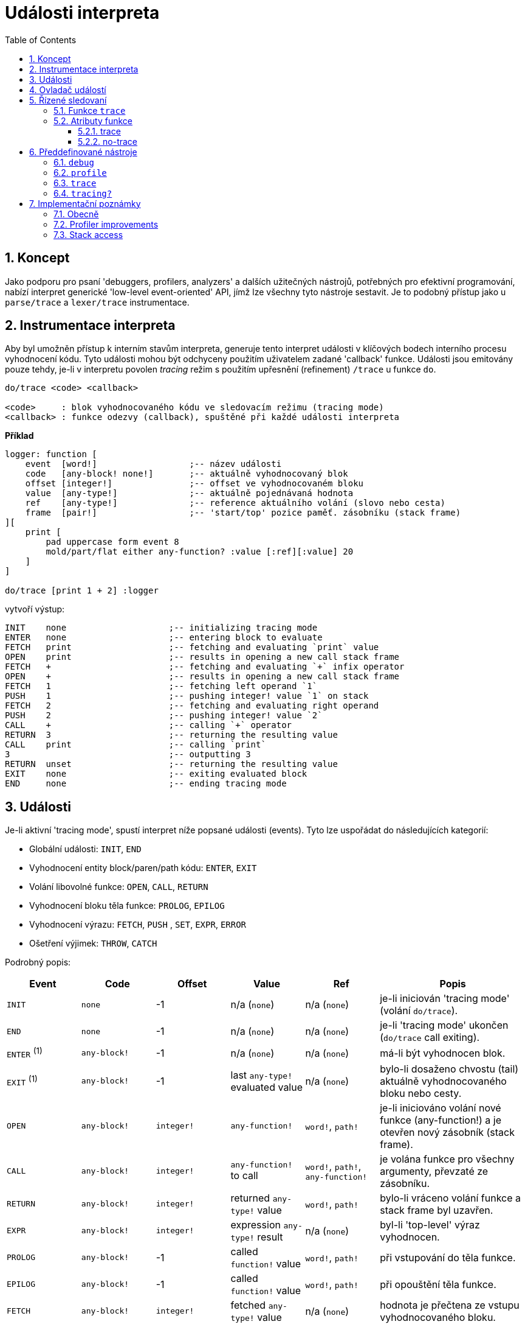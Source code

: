 = Události interpreta
:imagesdir: ../images
:toc:
:toclevels: 3
:numbered:

== Koncept 

Jako podporu pro psaní 'debuggers, profilers, analyzers' a dalších užitečných nástrojů, potřebných pro efektivní programování, nabízí interpret generické 'low-level event-oriented' API, jímž lze všechny tyto nástroje sestavit. Je to podobný přístup jako u `parse/trace` a `lexer/trace` instrumentace.


== Instrumentace interpreta

Aby byl umožněn přístup k interním stavům interpreta, generuje tento interpret události v klíčových bodech interního procesu vyhodnocení kódu. Tyto události mohou být odchyceny použitím uživatelem zadané 'callback' funkce. Události jsou emitovány pouze tehdy, je-li v interpretu povolen _tracing_ režim s použitím upřesnění (refinement) `/trace` u funkce `do`.

----
do/trace <code> <callback>

<code>     : blok vyhodnocovaného kódu ve sledovacím režimu (tracing mode)
<callback> : funkce odezvy (callback), spuštěné při každé události interpreta
----

*Příklad*
----
logger: function [
    event  [word!]                  ;-- název události
    code   [any-block! none!]       ;-- aktuálně vyhodnocovaný blok
    offset [integer!]               ;-- offset ve vyhodnocovaném bloku
    value  [any-type!]              ;-- aktuálně pojednávaná hodnota
    ref	   [any-type!]              ;-- reference aktuálního volání (slovo nebo cesta)
    frame  [pair!]                  ;-- 'start/top' pozice paměť. zásobníku (stack frame)
][
    print [
        pad uppercase form event 8
        mold/part/flat either any-function? :value [:ref][:value] 20
    ]
]

do/trace [print 1 + 2] :logger
----
vytvoří výstup:
----
INIT    none                    ;-- initializing tracing mode
ENTER   none                    ;-- entering block to evaluate
FETCH   print                   ;-- fetching and evaluating `print` value
OPEN    print                   ;-- results in opening a new call stack frame
FETCH   +                       ;-- fetching and evaluating `+` infix operator
OPEN    +                       ;-- results in opening a new call stack frame
FETCH   1                       ;-- fetching left operand `1`
PUSH    1                       ;-- pushing integer! value `1` on stack
FETCH   2                       ;-- fetching and evaluating right operand
PUSH    2                       ;-- pushing integer! value `2`
CALL    +                       ;-- calling `+` operator
RETURN  3                       ;-- returning the resulting value
CALL    print                   ;-- calling `print`
3                               ;-- outputting 3
RETURN  unset                   ;-- returning the resulting value
EXIT    none                    ;-- exiting evaluated block
END     none                    ;-- ending tracing mode
----

== Události

Je-li aktivní 'tracing mode', spustí interpret níže popsané události (events). Tyto lze uspořádat do následujících kategorií:

* Globální události: `INIT`, `END`
* Vyhodnocení entity block/paren/path kódu: `ENTER`, `EXIT`
* Volání libovolné funkce: `OPEN`, `CALL`, `RETURN`
* Vyhodnocení bloku těla funkce: `PROLOG`, `EPILOG`
* Vyhodnocení výrazu: `FETCH`, `PUSH` , `SET`, `EXPR`, `ERROR`
* Ošetření výjimek: `THROW`, `CATCH`

Podrobný popis:

[cols="1,1,1,1,1,2", options="header"]
|===
|Event    | Code          | Offset | Value   | Ref    | Popis
|`INIT`   | `none`        | -1     | n/a (`none`)  | n/a (`none`) | je-li iniciován 'tracing mode' (volání `do/trace`).
|`END`    | `none`        | -1     |  n/a (`none`)  | n/a (`none`) | je-li 'tracing mode' ukončen (`do/trace` call exiting).
|`ENTER` +++ <sup>(1)</sup> +++ | `any-block!`  | -1     |  n/a (`none`) | n/a (`none`) | má-li být vyhodnocen blok.
|`EXIT`  +++ <sup>(1)</sup> +++ | `any-block!`  | -1     |  last `any-type!` evaluated value  | n/a (`none`) | bylo-li dosaženo chvostu (tail) aktuálně vyhodnocovaného bloku nebo cesty.
|`OPEN`  | `any-block!`  | `integer!` |  `any-function!`  | `word!`, `path!` | je-li iniciováno volání nové funkce (any-function!) a je otevřen nový zásobník (stack frame).
|`CALL`  | `any-block!`  | `integer!` |  `any-function!` to call | `word!`, `path!`, `any-function!` | je volána funkce pro všechny argumenty, převzaté ze zásobníku.
|`RETURN`| `any-block!`  | `integer!` |  returned `any-type!` value | `word!`, `path!` | bylo-li vráceno volání funkce a stack frame byl uzavřen.
|`EXPR`  | `any-block!`  | `integer!` | expression `any-type!` result | n/a (`none`) | byl-li 'top-level' výraz vyhodnocen.
|`PROLOG`| `any-block!`  | -1     |  called `function!` value | `word!`, `path!` | při vstupování do těla funkce.
|`EPILOG`| `any-block!`  | -1     |  called `function!` value | `word!`, `path!` | při opouštění těla funkce.
|`FETCH` | `any-block!`  | `integer!` |  fetched `any-type!` value | n/a (`none`) | hodnota je přečtena ze vstupu vyhodnocovaného bloku.
|`PUSH`  | `any-block!`  | `integer!` |  pushed `any-type!` value | n/a (`none`) | hodnota byla vložena do zásobníku (stack frame).
|`SET`   | `any-block!`  | `integer!` |  `any-type!` | `set-word!`, `set-path!` | entitě set-word nebo set-path je zadána hodnota.
|`ERROR` | `none`        | -1     |  `error!` value | n/a (`none`) | vyskytne-li se chyba a má být vyřazena ze zásobníku.
|`THROW` | `none`        | -1     |  thrown `any-type!` value | n/a (`none`) | při vyřazení hodnoty s použitím nativní funkce `throw`.
|`CATCH` | `none`        | -1     |  thrown `any-type!` value | n/a (`none`) | při odchycení hodnoty s použitím nativní funkce `catch`.
|===

+++ <sup>(1)</sup> +++ Vězte že události `enter` a `exit` jsou generovány při jakémkoli vyhodnocení cesty (stejně jako u jiných hodnot typu `block`.

Události jsou doprovázeny extra informacemi:

* `code`: pokud se vyskytuje, poskytuje vstupní aktuálně interpretované řady typu `block!` či `paren!`.

* `offset`: odlišná hodnota od `-1` indikuje ofset vstupí řady v okamžiku události.

* `value`: je-li přítomná, jde o aktuálně zpracovávanou hodnotu.

* `ref`: je-li přítomno, odkazuje na slovo či cestu, z nichž vyhodnocení vyprodukovalo aktuální 'event/value'.

== Ovladač událostí

Zde je prototyp ovladače událostí, vhodného pro zadání jako argumentu funkce `do/trace`:
----
func [
    event  [word!]
    code   [any-block! none!]
    offset [integer!]
    value  [any-type!]
    ref    [any-type!]
    frame  [pair!]
][
    [events]                    ;-- optional restricted event names list
    ...body...
]
----

[cols="1,2", options="header"]
|===
|Argument  | Popis
|`event`   | Jméno události.
|`code`    | Blok aktuálně vyhodnocovaného kódu.
|`offset`  | Offset v aktuálně vyhodnocovaném bloku.
|`value`   | Hodnota, aktuálně zpracovávaná v události.
|`ref`     | Reference volání (word or path) spojeného s událostí.
|`frame`   | Dvojice indexů v interním zásobníku Redu, označující začátek a konec 'call frame'. +++ <sup>(1)</sup> +++
|===

+++ <sup>(1)</sup> +++ Vězte, že `frame index range` je pro interní zásobník Redu, nikoliv pro zásobník debuggeru, který je řízen debuggerem samotným.

Blok těla (funkce?) může začínat volitelným filtrovacím blokem k označení událostí, které budou spuštěny. To umožňuje redukovat počet odezev (callback calls), což má za následek mnohem lepší procesní výkon.

== Řízené sledovaní

=== Funkce `trace`

*Syntax*
----
    trace <mode>

    <mode>: new event generation mode (logic!)
----
*Popis*

Funkce `trace` umožňuje zapnout/vypnout generování události během sledovaného vyhodnocení (uvnitř vyhodnocovaného kódu příkazem `do/trace`). Použití `trace` tímto způsobem mimo sledované vyhodnocení nemá žádný účinek. Funkci `trace` lze použít i jiným způsobem, jak je popsáno v části "Předdefinované nástroje".

*Příklad*
----
do/trace [
    print "before"
    trace off
    print "between"
    trace on
    print "after"
] :logger
----
vytvoří výstup
----
INIT     none
ENTER    none
FETCH    print
OPEN     print
FETCH    "before"
PUSH     "before"
CALL     print
before
RETURN   unset
FETCH    trace
OPEN     trace
FETCH    off
PUSH     false
CALL     trace                  ;-- calling `trace off`
between                         ;-- only `print` output but no related events
RETURN   true                   ;-- next event is the return of `trace on`
FETCH    print
OPEN     print
FETCH    "after"
PUSH     "after"
CALL     print
after
RETURN   unset
EXIT     unset
END      none
----


=== Atributy funkce

Každá funkce, volaná během sledovaného vyhodnocení, může být nastavena na to aby negenerovala žádnou událost nebo být nucena generovat události, i když je generování události vypnuto. Toho lze dosíci s použitím následujících atributů funkce.

==== trace

*Syntax*
----
    func [[trace]...][...]
----
*Popis*

Při použití tohoto atributu je funkce nucena generovat události při sledovaném vyhodnocení. To se také vztahuje na vnořená volání (pokud explicitně nevypínají generovaní událostí). Pamatujte si, že je stále možné vypnout/zapnout generování událostí funkcí `trace`.

*Příklad*
----
foo: func [[trace]][1 + 2]
do/trace [
    trace off
    print "before"
    foo
    print "after"
    trace on
] :logger
----
vytvoří výstup
----
INIT     none
ENTER    none
FETCH    trace
OPEN     trace
FETCH    off
PUSH     false
CALL     trace
before                          ;-- no related events for `print "before"`
PROLOG   foo                    ;-- events enabled from beginning of `foo` body evaluation
ENTER    none
FETCH    +
OPEN     +
FETCH    1
PUSH     1
FETCH    2
PUSH     2
CALL     +
RETURN   3
EXIT     3
EPILOG   foo                    ;-- event generation stopped again when `foo` exits
after                           ;-- no related events for `print "after"`
RETURN   true                   ;-- next event is the return of `trace on`
EXIT     true
END      none
----

==== no-trace

*Syntax*
----
    func [[no-trace]...][...]
----
*Popis*

Při použití tohoto atributu bude generování událostí během sledovaného vyhodnocování blokováno. To se také vztahuje na vnořená volání (pokud explicitně nevypínají generovaní událostí). Pamatujte si, že je stále možné vypnout/zapnout generování událostí funkcí `trace`.


_Příklad_
----
foo: func [[no-trace]][print 1 + 2]
do/trace [print "before" foo print "after"] :logger
----
vytvoří výstup
----
INIT     none
ENTER    none
FETCH    print
OPEN     print
FETCH    "before"
PUSH     "before"
CALL     print
before
RETURN   unset
FETCH    foo
OPEN     foo
CALL     foo                    ;-- last event before entering `foo`
3                               ;-- no event generated from inside `foo`
RETURN   unset                  ;-- next event is the return from `foo`
FETCH    print
OPEN     print
FETCH    "after"
PUSH     "after"
CALL     print
after
RETURN   unset
EXIT     unset
END      none
----

== Předdefinované nástroje

V knihovně pro Red runtime je vždy k disposici několik ovladačů, pomáhajících uživatelům lépe analyzovat a ladit programy Redu.

=== `debug`

*Syntax*
----
    debug <code>
    debug/later <code>
    
    <code> : code to evaluate through the debugger (any-type!)
----
*Popis*

Spouští interaktivní ladící (debugging) seanci, umožňující vyhodnotit argument `kódu` kontrolovaným způsobem. Ladící konzola je prezentována promptem `debug>_`, čekajícím na příkazy uživatele (viz seznam níže).

Upřesnění (refinement) `/later` zajišťuje nepřerušené vyhodnocování, dokud se nenarazí na hodnotu `@stop`, která aktivuje ladící konzolu.
V normálním vyhodnocování lze pokračovat zadáním hodnoty `@go` (spolu s ladícím příkazem `continue`). Hodnota `@stop` působí vlastně jako přerušení. Použití hodnot `@stop`  a `@go` umožňuje selektivní vyhodnocování krok za krokem pouze ve zvolených částech kódu.

Seznam ladících příkazů:

[cols="1,1,2", options="header"]
|===
|Příkaz     | Zkratka | Popis
| `help`     | `?`      | Vytisknout seznam ladicích příkazů.
| `next`     | `n` or ENTER key| Další krok vyhodnocení.
| `continue` | `c`      | Opustit ladící konzolu ale pokračovat ve vyhodnocování.
| `quit`     | `q`      | Opustit ladící konzolu a ukončit vyhodnocení.
| `stack`    | `s`      | Zobrazit aktuální lokální invokace a zásobník výrazů.
| `parents`  | `p`      | Zobrazit rodičovský zásobník invokací (call stack).
| `:word`    | n/a      | Vrací hodnotu entity `word`. Je-li to objekt typu `function!`, vrací lokální kontext.
| `:a/b/c`   | n/a      | Vrací hodnotu cesty `a/b/c`.
| `watch <word1> <word2>...`  | `w ...` | Sleduje jedno či více slov.
| `-watch <word1> <word2>...` | `-w ...` | Ukončí sledování jednoho či více slov.
| `+stack`   | `+s` | Vrací zásobník výrazů pro každou novou událost.
| `-stack`   | `-s` | Nevrací zásobník výrazů pro každou novou událost.
| `+locals`  | `+l` | Vrací lokální kontext pro každý vstup v zásobníku invokací (call stack).
| `-locals`  | `-l` | Nevrací lokální kontext pro každý vstup v zásobníku invokací.
| `+indent`  | `+i` | Odsadí výstup zásobníku výrazů (expression stack).
| `-indent`  | `-i` | Neodsadí výstup zásobníku výrazů.
|===

Je-li nastaven interaktivní režim, vrací ladící konzola sadu kontextuálních informací pro každý krok. Zde je krátký popis:

Typický výstup:
----
debug> n                  ;-- poslední ladící příkaz (`next`)
-----> EVAL n             ;-- následující krok: vyzvednutí a vyhodnocení `n`
Input: n < 1              ;-- aktuálně vyhodnocovaný kód
Stack: print              ;-- dno aktuálního (lokálního) zásobníku invokací (call stack)
Stack: fibo               ;-- invokace funkcí i jejich argumenty jsou zobrazeny v zásobníku (stack = štos)
Stack: 4
Stack: either
Stack: <                  ;-- stack top
----

Tento zásobník je označen jako "zásobník výrazů" pro odlišení od "rodičovského zásobníku", který se vztahuje na call stack před voláním debuggeru. Je-li zásobník výrazů prázdný, zobrazí se označení `-empty stack-` pod řádkem `Input:`.


=== `profile`

*Syntax*
----
    profile <code>
    profile/by <code> <category>
    
    <code>     : code to profile (any-type!)
    <category> : sort by a specific category: 'name, 'count, 'time (word!)
----
*Popis*

Profiluje zadaný kód, počítaje invokace funkcí a délky měření. Po vyhodnocení kódu se tiskne zpráva. Implicitní třídění je podle počtu invokací. Alternativní třídění lze zadat upřesněním `/by`. Příkaz  `profile` přijímá stejné argumenty jako příkaz `do`.

Poznámky:

* Časování není aktuálně na platformě Windows příliš přesné pro trvání kratší než 20 ms. _This will be improved in the future with better timers and functions prolog/epilog more accurate exclusions._
* Trvání vložených funkcí je aktuálně přičteno k trvání rodičovských funkcí. _Proper function timing (excluding nested calls) will be added in the future._
* Invokace funkcí s upřesněním jsou hodnoceny odděleně jako specifické instance funkcí _(same refinements in different order will be counted separately too currently)._

*Volby*

Příkaz `profile` lze implicitně použít pro jakýkoliv typ funkce (typeset (`any-function!`). Argumenty lze také omezit na podskupinu přímou modifikací volby `system/tools/options/profile/types` (_ setting it to a different typeset_).

_Příklady_
----
profile [print 1 + 2 + 3 * 5]

30
#1   +                | 2          | 0:00:00
#2   *                | 1          | 0:00:00
#3   print            | 1          | 0:00:00.001
----
Soubory a adresy URL lze jako argument zadat přímo:
----
profile https://raw.githubusercontent.com/red/red/master/tests/demo.red

		RedRed              d
		d     d             e
		e     e             R
		R     R   edR    dR d
		d     d  d   R  R  Re
		edRedR   e   d  d   R
		R   e    RedR   e   d
		d    e   d      R   e
		e    R   e   d  d  dR
		R     R   edR    dR d
#1   if               | 420        | 0:00:00
#2   <=               | 391        | 0:00:00
#3   prin             | 241        | 0:00:00.240773
#4   +                | 220        | 0:00:00
#5   either           | 210        | 0:00:00
#6   all              | 210        | 0:00:00.0028192
#7   >                | 210        | 0:00:00.0020021
#8   =                | 210        | 0:00:00.0010021
#9   tail?            | 37         | 0:00:00
#10  unless           | 37         | 0:00:00
#11  skip             | 37         | 0:00:00
#12  repeat           | 10         | 0:00:00.212984
#13  next             | 10         | 0:00:00
#14  foreach          | 1          | 0:00:00.251109
----
Volby pro výběr zpracovávané sady funkcí lze modifikovat předem:
----
system/tools/options/profile/types: make typeset! [op!]
profile https://raw.githubusercontent.com/red/red/master/tests/demo.red

		RedRed              d
		d     d             e
		e     e             R
		R     R   edR    dR d
		d     d  d   R  R  Re
		edRedR   e   d  d   R
		R   e    RedR   e   d
		d    e   d      R   e
		e    R   e   d  d  dR
		R     R   edR    dR d
#1   <=               | 391        | 0:00:00.0000038
#2   +                | 220        | 0:00:00   
#3   >                | 210        | 0:00:00   
#4   =                | 210        | 0:00:00.0010005
----

=== `trace`

*Syntax*
----
    trace <code>
    trace <mode>
    trace/raw <code>
    
    <code> : code to trace (any-type!)
    <mode> : turn tracing on/off (logic!)
----
*Popis*

Generuje prostý sled kroků při vyhodnocení argumentu. Zobrazí se pouze následující podmnožina všech možných událostí interpreta: `open push call prolog epilog set return error catch throw`. 
_In order to display a lower level trace with all the events, a `/raw` refinement is provided. The output then just dumps the following information for each event: event name, offset, reference, value, frame range (basically the event handler arguments, except for the `code` argument)._

Je-li jako argument funkce `trace` zadána hodnota typu `logic!`, dojde pouze k přepnutí sledování (tracing) na `on/off`, což umožňuje těsnější kontrolu zevnitř vyhodnocení sledovaného kódu.


*Volby*

Výstupní trace je implicitně u vnořeních invokací odsazen. Je možné provést "flat trace" nastavením volby `system/tools/options/trace/indent?` na `false`.

_Examples_
----
trace [a: 1 + 2]
----
má výstup
----
-> PUSH a:
-> OPEN +
->  PUSH 1
->  PUSH 2
->  CALL op!  (+)
-> RETURN 3  (+)
-> SET 3  (a)
== 3
----
S použitím upřesnění `/raw`:
----
trace/raw [a: 1 + 2]
----
will output
----
INIT -1 none none 36x38
ENTER 0 none none 38x38
FETCH 0 none a: 38x38
PUSH 0 none a: 38x39
FETCH 1 none + 38x39
OPEN 1 none + 38x39
FETCH 1 none 1 39x39
PUSH 1 none 1 39x40
FETCH 3 none 2 39x40
PUSH 3 none 2 39x41
CALL 4 + make op! [["Returns the sum of 39x41
RETURN 4 + 3 39x41
SET 4 a: 3 38x40
EXPR 4 none 3 38x39
EXIT 4 none 3 38x39
END -1 none none 36x39
== 3
----

=== `tracing?`

*Syntax*
----
    <state>: tracing?
    
    <state> : vrací aktuální režim generace událostí (logic!)
----
*Popis*

Hlásí stav aktuální tvorby událostí interpreta (`true` or `false`).

_Příklad_
----
foo: func [[no-trace]][probe tracing? print 1 + 2]
no-log: func [e c o v r f][]
do/trace [probe tracing? foo probe tracing?] :no-log
----
má výstup
----
true
false
3
true
----

== Implementační poznámky


=== Obecně

minimální kód

=== Profiler improvements

=== Stack access


